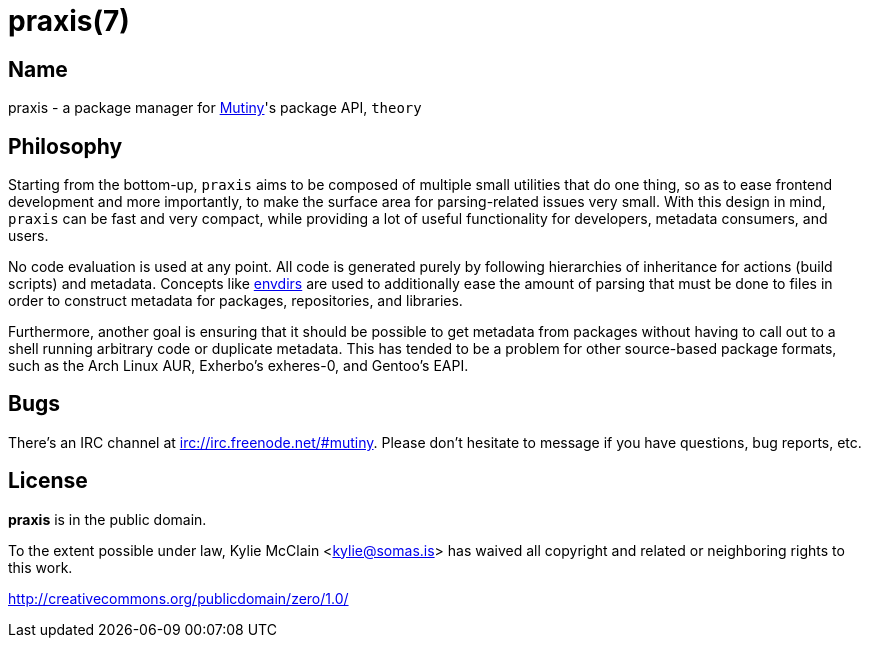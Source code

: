 = praxis(7)
:description: The package manager for Mutiny.
:manmanual: Mutiny manual

== Name

ifdef::backend-html5[]
praxis - a package manager for https://mutiny.zone[Mutiny]'s package API, `theory`
endif::[]
ifdef::backend-manpage[]
praxis - a package manager for Mutiny's package API, theory
endif::[]

== Philosophy

Starting from the bottom-up, `praxis` aims to be composed of multiple small utilities that do one
thing, so as to ease frontend development and more importantly, to make the surface area for
parsing-related issues very small. With this design in mind, `praxis` can be fast and very compact,
while providing a lot of useful functionality for developers, metadata consumers, and users.

No code evaluation is used at any point. All code is generated purely by following hierarchies of
inheritance for actions (build scripts) and metadata.
Concepts like https://skarnet.org/software/s6/s6-envdir.html[envdirs] are used to additionally ease
the amount of parsing that must be done to files in order to construct metadata for packages,
repositories, and libraries.

Furthermore, another goal is ensuring that it should be possible to get metadata from packages
without having to call out to a shell running arbitrary code or duplicate metadata. This has tended
to be a problem for other source-based package formats, such as the Arch Linux AUR, Exherbo's
exheres-0, and Gentoo's EAPI.

== Bugs

There's an IRC channel at irc://irc.freenode.net/#mutiny. Please don't hesitate to message if you
have questions, bug reports, etc.

== License

*praxis* is in the public domain.

To the extent possible under law, Kylie McClain <kylie@somas.is> has waived all copyright and
related or neighboring rights to this work.

http://creativecommons.org/publicdomain/zero/1.0/
